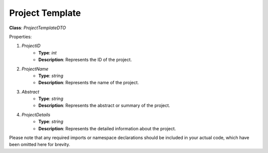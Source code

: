 Project Template
================

**Class**: `ProjectTemplateDTO`

Properties:

1. `ProjectID`
    * **Type**: `int`
    * **Description**: Represents the ID of the project.

2. `ProjectName`
    * **Type**: `string`
    * **Description**: Represents the name of the project.

3. `Abstract`
    * **Type**: `string`
    * **Description**: Represents the abstract or summary of the project.

4. `ProjectDetails`
    * **Type**: `string`
    * **Description**: Represents the detailed information about the project.

Please note that any required imports or namespace declarations should be included in your actual code, which have been omitted here for brevity.
